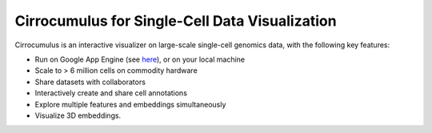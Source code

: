 =================================================
Cirrocumulus for Single-Cell Data Visualization
=================================================

Cirrocumulus is an interactive visualizer on large-scale single-cell genomics data, with the following key features:

* Run on Google App Engine (see `here <https://cirrocumulus.appspot.com>`_), or on your local machine
* Scale to > 6 million cells on commodity hardware
* Share datasets with collaborators
* Interactively create and share cell annotations
* Explore multiple features and embeddings simultaneously
* Visualize 3D embeddings. 